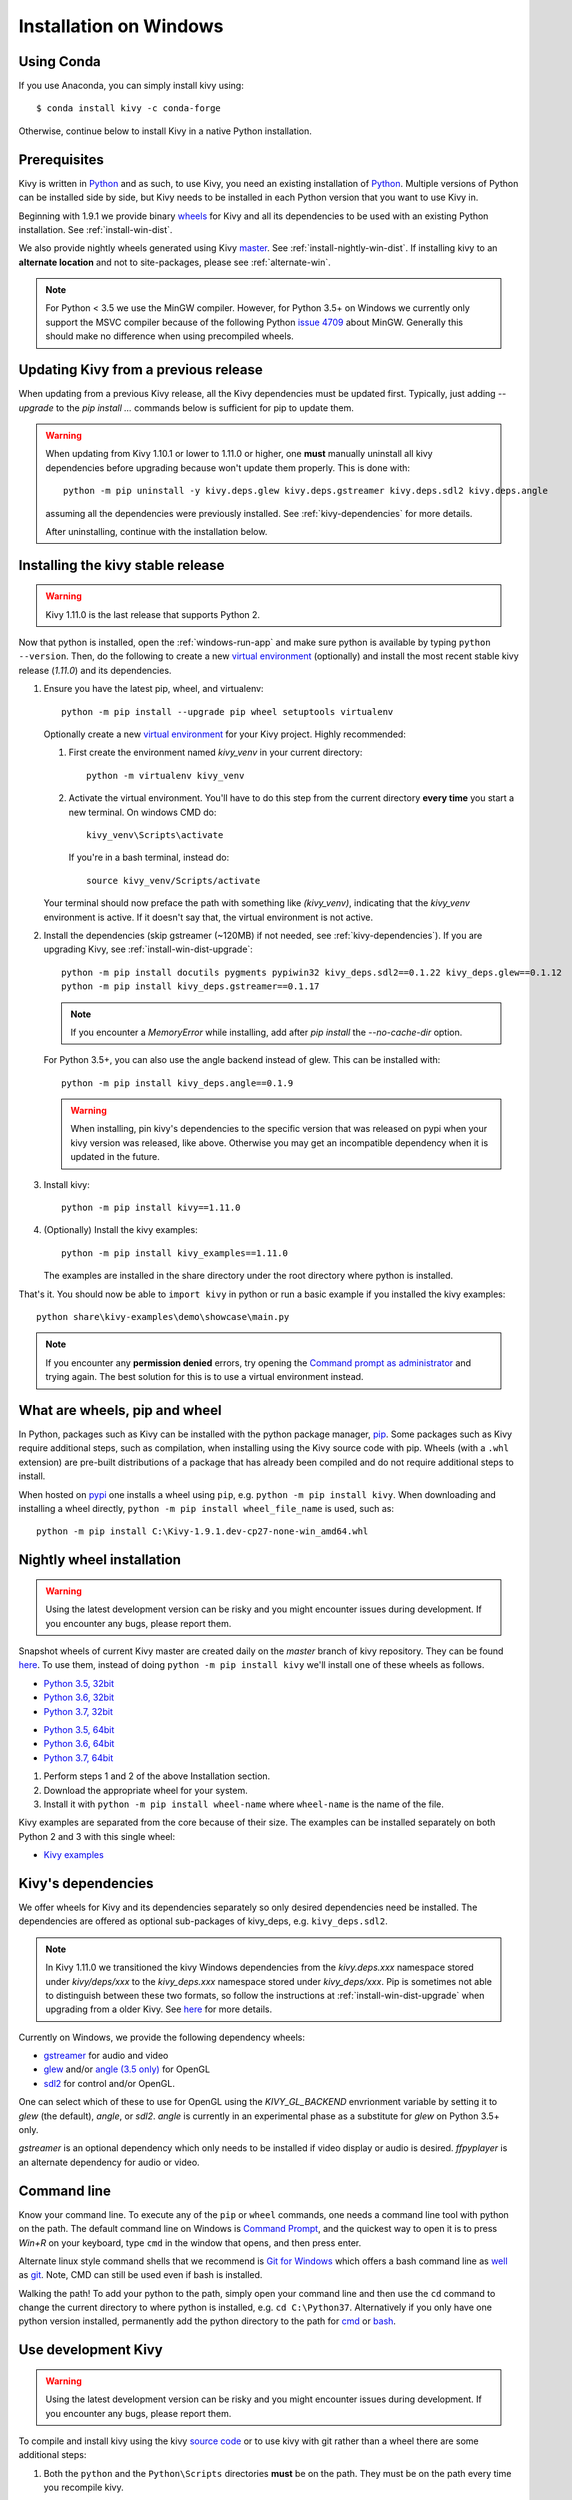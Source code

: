 .. _installation_windows:

Installation on Windows
=======================

Using Conda
-----------

If you use Anaconda, you can simply install kivy using::

   $ conda install kivy -c conda-forge

Otherwise, continue below to install Kivy in a native Python installation.

Prerequisites
-------------

Kivy is written in
`Python <https://en.wikipedia.org/wiki/Python_%28programming_language%29>`_
and as such, to use Kivy, you need an existing
installation of `Python <https://www.python.org/downloads/windows/>`_.
Multiple versions of Python can be installed side by side, but Kivy needs to
be installed in each Python version that you want to use Kivy in.

Beginning with 1.9.1 we provide binary
`wheels <https://wheel.readthedocs.org/en/latest/>`_
for Kivy and all its dependencies to be used with an existing Python
installation. See :ref:`install-win-dist`.

We also provide nightly wheels generated using Kivy
`master <https://github.com/kivy/kivy>`_. See :ref:`install-nightly-win-dist`.
If installing kivy to an **alternate
location** and not to site-packages, please see :ref:`alternate-win`.

.. note::

    For Python < 3.5 we use the MinGW compiler. However, for Python 3.5+ on
    Windows we currently only support the MSVC compiler
    because of the following Python
    `issue 4709 <http://bugs.python.org/issue4709>`_ about MinGW.
    Generally this should make no difference when using precompiled wheels.

.. _install-win-dist-upgrade:

Updating Kivy from a previous release
-------------------------------------

When updating from a previous Kivy release, all the Kivy dependencies must be
updated first. Typically, just adding `--upgrade` to the `pip install ...` commands below
is sufficient for pip to update them.

.. warning::

    When updating from Kivy 1.10.1 or lower to 1.11.0 or higher, one **must** manually
    uninstall all kivy dependencies before upgrading because won't update them properly.
    This is done with::

        python -m pip uninstall -y kivy.deps.glew kivy.deps.gstreamer kivy.deps.sdl2 kivy.deps.angle

    assuming all the dependencies were previously installed. See :ref:`kivy-dependencies` for more details.

    After uninstalling, continue with the installation below.

.. _install-win-dist:

Installing the kivy stable release
-----------------------------------

.. warning::

    Kivy 1.11.0 is the last release that supports Python 2.

Now that python is installed, open the :ref:`windows-run-app` and make sure
python is available by typing ``python --version``. Then, do the following to
create a new `virtual environment <https://virtualenv.pypa.io/en/latest/>`_
(optionally) and install the most recent stable
kivy release (`1.11.0`) and its dependencies.

#. Ensure you have the latest pip, wheel, and virtualenv::

     python -m pip install --upgrade pip wheel setuptools virtualenv

   Optionally create a new `virtual environment <https://virtualenv.pypa.io/en/latest/>`_
   for your Kivy project. Highly recommended:

   #. First create the environment named `kivy_venv` in your current directory::

        python -m virtualenv kivy_venv

   #. Activate the virtual environment. You'll have to do this step from the current directory
      **every time** you start a new terminal. On windows CMD do::

        kivy_venv\Scripts\activate

      If you're in a bash terminal, instead do::

        source kivy_venv/Scripts/activate

   Your terminal should now preface the path with something like `(kivy_venv)`, indicating that
   the `kivy_venv` environment is active. If it doesn't say that, the virtual environment is not active.

#. Install the dependencies (skip gstreamer (~120MB) if not needed, see
   :ref:`kivy-dependencies`). If you are upgrading Kivy, see :ref:`install-win-dist-upgrade`::

     python -m pip install docutils pygments pypiwin32 kivy_deps.sdl2==0.1.22 kivy_deps.glew==0.1.12
     python -m pip install kivy_deps.gstreamer==0.1.17

   .. note::

       If you encounter a `MemoryError` while installing, add after
       `pip install` the `--no-cache-dir` option.

   For Python 3.5+, you can also use the angle backend instead of glew. This
   can be installed with::

     python -m pip install kivy_deps.angle==0.1.9

   .. warning::

       When installing, pin kivy's dependencies to the specific version that was released on pypi
       when your kivy version was released, like above. Otherwise you may get an incompatible dependency
       when it is updated in the future.

#. Install kivy::

     python -m pip install kivy==1.11.0

#. (Optionally) Install the kivy examples::

     python -m pip install kivy_examples==1.11.0

   The examples are installed in the share directory under the root directory where python is installed.

That's it. You should now be able to ``import kivy`` in python or run a basic
example if you installed the kivy examples::

    python share\kivy-examples\demo\showcase\main.py

.. note::

    If you encounter any **permission denied** errors, try opening the
    `Command prompt as administrator
    <https://technet.microsoft.com/en-us/library/cc947813%28v=ws.10%29.aspx>`_
    and trying again. The best solution for this is to use a virtual environment
    instead.

What are wheels, pip and wheel
------------------------------

In Python, packages such as Kivy can be installed with the python package
manager, `pip <https://pip.pypa.io/en/stable/>`_. Some packages such as Kivy
require additional steps, such as compilation, when installing using the Kivy
source code with pip. Wheels (with a ``.whl`` extension) are pre-built
distributions of a package that has already been compiled and do not require
additional steps to install.

When hosted on `pypi <https://pypi.python.org/pypi>`_ one installs a wheel
using ``pip``, e.g. ``python -m pip install kivy``. When downloading and
installing a wheel directly, ``python -m pip install wheel_file_name`` is used,
such as::

    python -m pip install C:\Kivy-1.9.1.dev-cp27-none-win_amd64.whl

.. _install-nightly-win-dist:

Nightly wheel installation
--------------------------

.. |cp35_win32| replace:: Python 3.5, 32bit
.. _cp35_win32: https://kivy.org/downloads/appveyor/kivy/Kivy-2.0.0.dev0-cp35-cp35m-win32.whl
.. |cp35_amd64| replace:: Python 3.5, 64bit
.. _cp35_amd64: https://kivy.org/downloads/appveyor/kivy/Kivy-2.0.0.dev0-cp35-cp35m-win_amd64.whl
.. |cp36_win32| replace:: Python 3.6, 32bit
.. _cp36_win32: https://kivy.org/downloads/appveyor/kivy/Kivy-2.0.0.dev0-cp36-cp36m-win32.whl
.. |cp36_amd64| replace:: Python 3.6, 64bit
.. _cp36_amd64: https://kivy.org/downloads/appveyor/kivy/Kivy-2.0.0.dev0-cp36-cp36m-win_amd64.whl
.. |cp37_win32| replace:: Python 3.7, 32bit
.. _cp37_win32: https://kivy.org/downloads/appveyor/kivy/Kivy-2.0.0.dev0-cp37-cp37m-win32.whl
.. |cp37_amd64| replace:: Python 3.7, 64bit
.. _cp37_amd64: https://kivy.org/downloads/appveyor/kivy/Kivy-2.0.0.dev0-cp37-cp37m-win_amd64.whl
.. |examples_whl| replace:: Kivy examples
.. _examples_whl: https://kivy.org/downloads/appveyor/kivy/Kivy_examples-2.0.0.dev0-py2.py3-none-any.whl

.. warning::

    Using the latest development version can be risky and you might encounter
    issues during development. If you encounter any bugs, please report them.

Snapshot wheels of current Kivy master are created daily on the
`master` branch of kivy repository. They can be found
`here <https://kivy.org/downloads/appveyor/kivy>`_. To use them, instead of
doing ``python -m pip install kivy`` we'll install one of these wheels as
follows.

+ |cp35_win32|_
+ |cp36_win32|_
+ |cp37_win32|_

- |cp35_amd64|_
- |cp36_amd64|_
- |cp37_amd64|_

#. Perform steps 1 and 2 of the above Installation section.
#. Download the appropriate wheel for your system.
#. Install it with ``python -m pip install wheel-name`` where ``wheel-name``
   is the name of the file.

Kivy examples are separated from the core because of their size. The examples
can be installed separately on both Python 2 and 3 with this single wheel:

- |examples_whl|_

.. _kivy-dependencies:

Kivy's dependencies
-------------------

We offer wheels for Kivy and its dependencies separately so only desired
dependencies need be installed. The dependencies are offered as
optional sub-packages of kivy_deps, e.g. ``kivy_deps.sdl2``.

.. note::

    In Kivy 1.11.0 we transitioned the kivy Windows dependencies from the
    `kivy.deps.xxx` namespace stored under `kivy/deps/xxx` to the
    `kivy_deps.xxx` namespace stored under `kivy_deps/xxx`. Pip is
    sometimes not able to distinguish between these two formats, so follow the
    instructions at :ref:`install-win-dist-upgrade` when upgrading from a older Kivy.
    See `here <https://github.com/kivy/kivy/wiki/Moving-kivy.garden.xxx-to-kivy_garden.xxx-and-kivy.deps.xxx-to-kivy_deps.xxx#kivy-deps>`_
    for more details.

Currently on Windows, we provide the following dependency wheels:

* `gstreamer <https://gstreamer.freedesktop.org>`_ for audio and video
* `glew <http://glew.sourceforge.net/>`_ and/or
  `angle (3.5 only) <https://github.com/Microsoft/angle>`_ for OpenGL
* `sdl2 <https://libsdl.org>`_ for control and/or OpenGL.

One can select which of these to use for OpenGL using the
`KIVY_GL_BACKEND` envrionment variable by setting it to `glew`
(the default), `angle`, or `sdl2`. `angle` is currently
in an experimental phase as a substitute for `glew` on Python
3.5+ only.

`gstreamer` is an optional dependency which only needs to be
installed if video display or audio is desired. `ffpyplayer`
is an alternate dependency for audio or video.

.. _windows-run-app:

Command line
------------

Know your command line. To execute any of the ``pip``
or ``wheel`` commands, one needs a command line tool with python on the path.
The default command line on Windows is
`Command Prompt <http://www.computerhope.com/issues/chusedos.htm>`_, and the
quickest way to open it is to press `Win+R` on your keyboard, type ``cmd``
in the window that opens, and then press enter.

Alternate linux style command shells that we recommend is
`Git for Windows <https://git-for-windows.github.io/>`_ which offers a bash
command line as `well <http://rogerdudler.github.io/git-guide/>`_ as
`git <https://try.github.io>`_. Note, CMD can still be used even if bash is
installed.

Walking the path! To add your python to the path, simply open your command line
and then use the ``cd`` command to change the current directory to where python
is installed, e.g. ``cd C:\Python37``. Alternatively if you only have one
python version installed, permanently add the python directory to the path for
`cmd <http://www.computerhope.com/issues/ch000549.htm>`_ or
`bash <http://stackoverflow.com/q/14637979>`_.

.. _dev-install-win:

Use development Kivy
--------------------

.. warning::

    Using the latest development version can be risky and you might encounter
    issues during development. If you encounter any bugs, please report them.

To compile and install kivy using the kivy
`source code <https://github.com/kivy/kivy/archive/master.zip>`_  or to use
kivy with git rather than a wheel there are some additional steps:

#. Both the ``python`` and the ``Python\Scripts`` directories **must** be on
   the path. They must be on the path every time you recompile kivy.

#. Ensure you have the latest pip and wheel with::

     python -m pip install --upgrade pip wheel setuptools

#. Get the compiler.
   For Python < 3.5 we use mingwpy as follows.

   #. Create the
      ``python\Lib\distutils\distutils.cfg`` file and add the two lines::

        [build]
        compiler = mingw32

   #. Install MinGW with::

        python -m pip install -i https://pypi.anaconda.org/carlkl/simple mingwpy

   For Python 3.5 we use the MSVC compiler. For 3.5,
   `Visual Studio 2015 <https://www.visualstudio.com/downloads/>`_ is
   required, which is availible for free. Just download and install it and
   you'll be good to go.

   Visual Studio is very big so you can also use the smaller,
   `Visual C Build Tools instead
   <https://github.com/kivy/kivy/wiki/Using-Visual-C---Build-Tools-instead-of-Visual-Studio-on-Windows>`_.

#. Set the environment variables. On windows do::

     set USE_SDL2=1
     set USE_GSTREAMER=1

   In bash do::

     export USE_SDL2=1
     export USE_GSTREAMER=1

   These variables must be set everytime you recompile kivy.

#. Install the other dependencies as well as their dev versions (you can skip
   gstreamer and gstreamer_dev if you aren't going to use video/audio). we don't pin
   the versions of the dependencies like for the stable kivy because we want the
   latest:

   .. parsed-literal::

     python -m pip install |cython_install| docutils pygments pypiwin32 kivy_deps.sdl2 \
     kivy_deps.glew kivy_deps.gstreamer kivy_deps.glew_dev kivy_deps.sdl2_dev \
     kivy_deps.gstreamer_dev

#. If you downloaded or cloned kivy to an alternate location and don't want to
   install it to site-packages read the next section.

#. Finally compile and install kivy with ``pip install filename``, where
   ``filename`` can be a url such as
   ``https://github.com/kivy/kivy/archive/master.zip`` for kivy master, or the
   full path to a local copy of a kivy.

Compile Kivy
^^^^^^^^^^^^

#. Start installation of Kivy cloned or downloaded and extracted from GitHub.
   You should be in the root directory where kivy is extracted containing the
   `setup.py` file::

    python -m pip install .

If the compilation succeeds without any error, Kivy should be good to go. You
can test it with running a basic example::

    python share\kivy-examples\demo\showcase\main.py

.. _alternate-win:

Installing Kivy and editing it in place
----------------------------------------

In development, Kivy is often cloned or downloaded to a location and then
installed with::

    python -m pip install -e kivy_path

Now you can safely compile kivy in its current location with one of these
commands::

    make
    python setup.py build_ext --inplace

But kivy would be fully installed and available from Python. remember to re-run the above command
whenever any of the cython files are changed (e.g. if you pulled from GitHub) to recompile.

Making Python available anywhere
--------------------------------

There are two methods for launching python on your ``*.py`` files.

Double-click method
^^^^^^^^^^^^^^^^^^^

If you only have one Python installed, you can associate all ``*.py`` files
with your python, if it isn't already, and then run it by double clicking. Or
you can only do it once if you want to be able to choose each time:

#. Right click on the Python file (.py file extension) of the application you
   want to launch

#. From the context menu that appears, select *Open With*
#. Browse your hard disk drive and find the file ``python.exe`` that you want
   to use. Select it.

#. Select "Always open the file with..." if you don't want to repeat this
   procedure every time you double click a .py file.

#. You are done. Open the file.

Send-to method
^^^^^^^^^^^^^^

You can launch a .py file with our Python using the Send-to menu:

#. Browse to the ``python.exe`` file you want to use. Right click on it and
   copy it.

#. Open Windows explorer (File explorer in Windows 8), and to go the address
   'shell:sendto'. You should get the special Windows directory `SendTo`

#. Paste the previously copied ``python.exe`` file **as a shortcut**.
#. Rename it to python <python-version>. E.g. ``python27-x64``

You can now execute your application by right clicking on the `.py` file ->
"Send To" -> "python <python-version>".

Uninstalling Kivy
^^^^^^^^^^^^^^^^^^

To uninstall Kivy, remove the installed packages with pip. E.g. if you isnatlled kivy following the instructions above, do::

     python -m pip uninstall kivy_deps.sdl2 kivy_deps.glew kivy_deps.gstreamer
     python -m pip uninstall kivy

